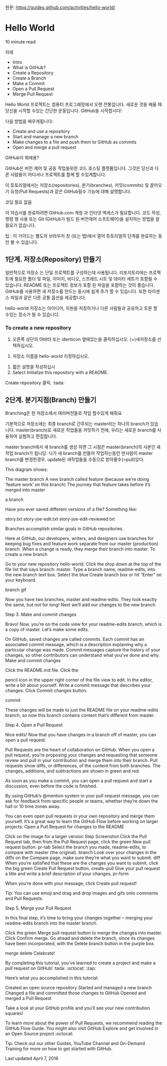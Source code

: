 원문: https://guides.github.com/activities/hello-world/

* Hello World
10 minute read

차례
 + Intro
 + What is GitHub?
 + Create a Repository
 + Create a Branch
 + Make a Commit
 + Open a Pull Request
 + Merge Pull Request

# The Hello World project is a time-honored tradition in computer programming.
# It is a simple exercise that gets you started when learning something new.
# Let’s get started with GitHub!
Hello World 프로젝트는 컴퓨터 프로그래밍에서 오랜 전통입니다.
새로운 것을 배울 때 당신을 시작할 수있는 간단한 운동입니다.
GitHub을 시작합시다!

# You’ll learn how to:
다음 방법을 배우게됩니다:
 + Create and use a repository
 + Start and manage a new branch
 + Make changes to a file and push them to GitHub as commits
 + Open and merge a pull request

# What is GitHub?
GitHub이 뭐에용?

# GitHub is a code hosting platform for version control and collaboration.
# It lets you and others work together on projects from anywhere.
GitHub은 버전 제어 및 공동 작업을위한 코드 호스팅 플랫폼입니다.
그것은 당신과 다른 사람들이 어디서나 프로젝트를 함께 할 수있게합니다.

# This tutorial teaches you GitHub essentials like repositories, branches, commits, and Pull Requests.
# You’ll create your own Hello World repository and learn GitHub’s Pull Request workflow, a popular way to create and review code.
이 튜토리얼에서는 저장소(repositories), 분기(branches), 커밋(commits)
및 끌어오기 요청(Pull Requests)과 같은 GitHub필수 기능에 대해 설명합니다.

# No coding necessary
코딩 필요 없음

# To complete this tutorial, you need a GitHub.com account and Internet access.
# You don’t need to know how to code, use the command line, or install Git (the version control software GitHub is built on).
이 자습서를 완료하려면 GitHub.com 계정 과 인터넷 액세스가 필요합니다.
코드 작성, 명령 행 사용 또는 Git (GitHub가 빌드 된 버전제어 소프트웨어)을 설치하는 방법을 알 필요가 없습니다.

    # Tip: Open this guide in a separate browser window (or tab) so
    # you can see it while you complete the steps in the tutorial.
    팁 : 이 가이드는 별도의 브라우저 창 (또는 탭)에서 열어 튜토리얼의 단계를 완료하는 동안 볼 수 있습니다.

# ** Step 1. Create a Repository
** 1단계. 저장소(Repository) 만들기
  # A repository is usually used to organize a single project.
  # Repositories can contain folders and files, images, videos, spreadsheets, and data sets – anything your project needs.
  # We recommend including a README, or a file with information about your project.
  # GitHub makes it easy to add one at the same time you create your new repository.
  # It also offers other common options such as a license file.
일반적으로 저장소 는 단일 프로젝트를 구성하는데 사용됩니다.
리포지토리에는 프로젝트에 필요한 폴더 및 파일, 이미지, 비디오, 스프레드 시트 및 데이터 세트가 포함될 수 있습니다.
README 또는 프로젝트 정보가 포함 된 파일을 포함하는 것이 좋습니다.
GitHub를 사용하면 새 저장소를 만드는 동시에 쉽게 추가 할 수 있습니다.
또한 라이센스 파일과 같은 다른 공통 옵션을 제공합니다.

# Your "hello-world" repository can be a place where you store ideas,
# resources, or even share and discuss things with others.
hello-world 저장소는 아이디어, 자원을 저장하거나 다른 사람들과 공유하고 토론 할 수있는 장소가 될 수 있습니다.

*** To create a new repository

   # 1. In the upper right corner, next to your avatar or identicon, click and then select New repository.
   1. 오른쪽 상단의 아바타 또는 identicon 옆에있는을 클릭하십시오.
      (+)새저장소를 선택하십시오.
   # 2. Name your repository hello-world.
   2. 저장소 이름을 hello-world 지정하십시오.
   # 3. Write a short description.
   3. 짧은 설명을 작성하십시
   4. Select Initialize this repository with a README.

[[file:./images/create-new-repo.png]]

# Click Create repository. :tada:
Create repository 클릭. :tada:

# ** Step 2. Create a Branch
** 2단계. 분기지점(Branch) 만들기

# Branching is the way to work on different versions of a repository
# at one time.
Branching은 한 저장소에서 여러버전들로 작업 할수있게 해줘요

# By default your repository has one branch named master which is considered to be the definitive branch.
# We use branches to experiment and make edits before committing them to master.
기본적으로 저장소에는 최종 branch로 간주되는 master라는 하나의 branch가 있습니다.
master(branch)로 새로운 작업들을 커밋하기 전에, 우리는 새로운 branch를 사용하여 실험하고 편집합니다.

# When you create a branch off the master branch, you’re making a copy, or snapshot, of master as it was at that point in time.
# If someone else made changes to the master branch while you were working on your branch, you could pull in those updates.
master branch에서 새 branch를 생성 하면 그 시점은 master(branch)의 사본인 새작업 branch가 됩니당.
니가 새 branch를 만들어 작업하는동안 딴사람이 master branch를 변경한경우, update된 새작업들을 수동으로 받아올수(=pull)있다.


This diagram shows:

    The master branch
    A new branch called feature (because we’re doing ‘feature work’ on this branch)
    The journey that feature takes before it’s merged into master

a branch

Have you ever saved different versions of a file? Something like:

    story.txt
    story-joe-edit.txt
    story-joe-edit-reviewed.txt

Branches accomplish similar goals in GitHub repositories.

Here at GitHub, our developers, writers, and designers use branches for keeping bug fixes and feature work separate from our master (production) branch. When a change is ready, they merge their branch into master.
To create a new branch

    Go to your new repository hello-world.
    Click the drop down at the top of the file list that says branch: master.
    Type a branch name, readme-edits, into the new branch text box.
    Select the blue Create branch box or hit “Enter” on your keyboard.

branch gif

Now you have two branches, master and readme-edits. They look exactly the same, but not for long! Next we’ll add our changes to the new branch.

Step 3. Make and commit changes

Bravo! Now, you’re on the code view for your readme-edits branch, which is a copy of master. Let’s make some edits.

On GitHub, saved changes are called commits. Each commit has an associated commit message, which is a description explaining why a particular change was made. Commit messages capture the history of your changes, so other contributors can understand what you’ve done and why.
Make and commit changes

    Click the README.md file.
    Click the

    pencil icon in the upper right corner of the file view to edit.
    In the editor, write a bit about yourself.
    Write a commit message that describes your changes.
    Click Commit changes button.

commit

These changes will be made to just the README file on your readme-edits branch, so now this branch contains content that’s different from master.

Step 4. Open a Pull Request

Nice edits! Now that you have changes in a branch off of master, you can open a pull request.

Pull Requests are the heart of collaboration on GitHub. When you open a pull request, you’re proposing your changes and requesting that someone review and pull in your contribution and merge them into their branch. Pull requests show diffs, or differences, of the content from both branches. The changes, additions, and subtractions are shown in green and red.

As soon as you make a commit, you can open a pull request and start a discussion, even before the code is finished.

By using GitHub’s @mention system in your pull request message, you can ask for feedback from specific people or teams, whether they’re down the hall or 10 time zones away.

You can even open pull requests in your own repository and merge them yourself. It’s a great way to learn the GitHub Flow before working on larger projects.
Open a Pull Request for changes to the README

Click on the image for a larger version
Step 	Screenshot
Click the
Pull Request tab, then from the Pull Request page, click the green New pull request button. 	pr-tab
Select the branch you made, readme-edits, to compare with master (the original). 	branch
Look over your changes in the diffs on the Compare page, make sure they’re what you want to submit. 	diff
When you’re satisfied that these are the changes you want to submit, click the big green Create Pull Request button. 	create-pull
Give your pull request a title and write a brief description of your changes. 	pr-form

When you’re done with your message, click Create pull request!

    Tip: You can use emoji and drag and drop images and gifs onto comments and Pull Requests.

Step 5. Merge your Pull Request

In this final step, it’s time to bring your changes together – merging your readme-edits branch into the master branch.

    Click the green Merge pull request button to merge the changes into master.
    Click Confirm merge.
    Go ahead and delete the branch, since its changes have been incorporated, with the Delete branch button in the purple box.

merge delete
Celebrate!

By completing this tutorial, you’ve learned to create a project and make a pull request on GitHub! :tada: :octocat: :zap:

Here’s what you accomplished in this tutorial:

    Created an open source repository
    Started and managed a new branch
    Changed a file and committed those changes to GitHub
    Opened and merged a Pull Request

Take a look at your GitHub profile and you’ll see your new contribution squares!

To learn more about the power of Pull Requests, we recommend reading the GitHub Flow Guide. You might also visit GitHub Explore and get involved in an Open Source project :octocat:

    Tip: Check out our other Guides, YouTube Channel and On-Demand Training for more on how to get started with GitHub.

Last updated April 7, 2016
